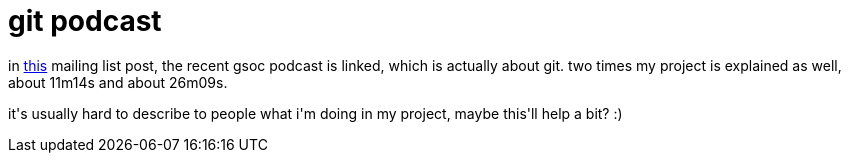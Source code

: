= git podcast

:slug: git-podcast
:category: gsoc2008
:tags: en, hacking
:date: 2008-07-20T02:27:12Z
++++
<p>in <a href="http://article.gmane.org/gmane.comp.version-control.git/88784">this</a> mailing list post, the recent gsoc podcast is linked, which is actually about git. two times my project is explained as well, about 11m14s and about 26m09s.</p><p>it's usually hard to describe to people what i'm doing in my project, maybe this'll help a bit? :)</p>
++++
